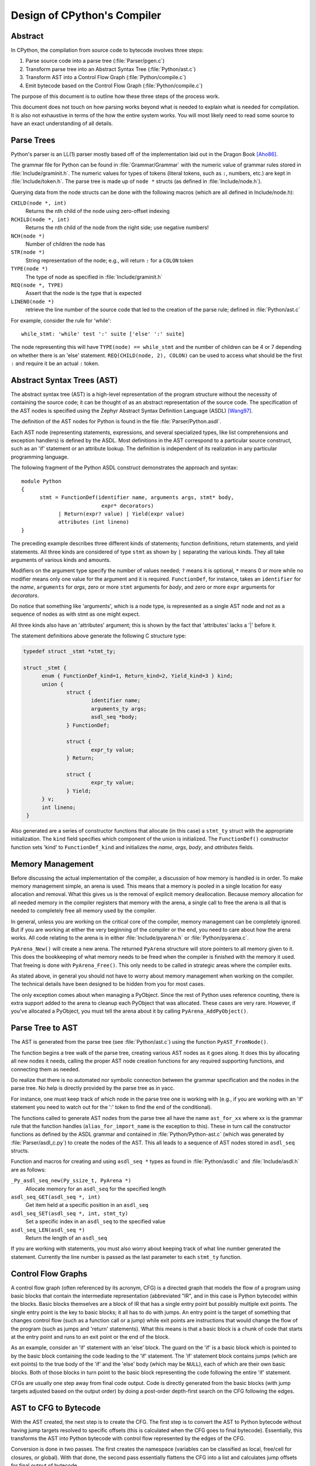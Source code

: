 .. _compiler:

Design of CPython's Compiler
============================


Abstract
--------

In CPython, the compilation from source code to bytecode involves three steps:

1. Parse source code into a parse tree (:file:`Parser/pgen.c`)
2. Transform parse tree into an Abstract Syntax Tree (:file:`Python/ast.c`)
3. Transform AST into a Control Flow Graph (:file:`Python/compile.c`)
4. Emit bytecode based on the Control Flow Graph (:file:`Python/compile.c`)

The purpose of this document is to outline how these three steps
of the process work.

This document does not touch on how parsing works beyond what is needed
to explain what is needed for compilation.  It is also not exhaustive
in terms of the how the entire system works.  You will most likely need
to read some source to have an exact understanding of all details.


Parse Trees
-----------

Python's parser is an LL(1) parser mostly based off of the
implementation laid out in the Dragon Book [Aho86]_.

The grammar file for Python can be found in :file:`Grammar/Grammar` with the
numeric value of grammar rules stored in :file:`Include/graminit.h`.  The
numeric values for types of tokens (literal tokens, such as ``:``,
numbers, etc.) are kept in :file:`Include/token.h`.  The parse tree is made up
of ``node *`` structs (as defined in :file:`Include/node.h`).

Querying data from the node structs can be done with the following
macros (which are all defined in Include/node.h):

``CHILD(node *, int)``
        Returns the nth child of the node using zero-offset indexing
``RCHILD(node *, int)``
        Returns the nth child of the node from the right side; use
        negative numbers!
``NCH(node *)``
        Number of children the node has
``STR(node *)``
        String representation of the node; e.g., will return ``:`` for a
        ``COLON`` token
``TYPE(node *)``
        The type of node as specified in :file:`Include/graminit.h`
``REQ(node *, TYPE)``
        Assert that the node is the type that is expected
``LINENO(node *)``
        retrieve the line number of the source code that led to the
        creation of the parse rule; defined in :file:`Python/ast.c`

For example, consider the rule for 'while'::

  while_stmt: 'while' test ':' suite ['else' ':' suite]

The node representing this will have ``TYPE(node) == while_stmt`` and
the number of children can be 4 or 7 depending on whether there is an
'else' statement.  ``REQ(CHILD(node, 2), COLON)`` can be used to access
what should be the first ``:`` and require it be an actual ``:`` token.


Abstract Syntax Trees (AST)
---------------------------

The abstract syntax tree (AST) is a high-level representation of the
program structure without the necessity of containing the source code;
it can be thought of as an abstract representation of the source code.  The
specification of the AST nodes is specified using the Zephyr Abstract
Syntax Definition Language (ASDL) [Wang97]_.

The definition of the AST nodes for Python is found in the file
:file:`Parser/Python.asdl`.

Each AST node (representing statements, expressions, and several
specialized types, like list comprehensions and exception handlers) is
defined by the ASDL.  Most definitions in the AST correspond to a
particular source construct, such as an 'if' statement or an attribute
lookup.  The definition is independent of its realization in any
particular programming language.

The following fragment of the Python ASDL construct demonstrates the
approach and syntax::

  module Python
  {
        stmt = FunctionDef(identifier name, arguments args, stmt* body,
                            expr* decorators)
              | Return(expr? value) | Yield(expr value)
              attributes (int lineno)
  }

The preceding example describes three different kinds of statements;
function definitions, return statements, and yield statements.  All
three kinds are considered of type ``stmt`` as shown by ``|`` separating the
various kinds.  They all take arguments of various kinds and amounts.

Modifiers on the argument type specify the number of values needed; ``?``
means it is optional, ``*`` means 0 or more while no modifier means only one
value for the argument and it is required.  ``FunctionDef``, for instance,
takes an ``identifier`` for the *name*, ``arguments`` for *args*, zero or more
``stmt`` arguments for *body*, and zero or more ``expr`` arguments for
*decorators*.

Do notice that something like 'arguments', which is a node type, is
represented as a single AST node and not as a sequence of nodes as with
stmt as one might expect.

All three kinds also have an 'attributes' argument; this is shown by the
fact that 'attributes' lacks a '|' before it.

The statement definitions above generate the following C structure type:

.. code-block:: c

  typedef struct _stmt *stmt_ty;

  struct _stmt {
        enum { FunctionDef_kind=1, Return_kind=2, Yield_kind=3 } kind;
        union {
                struct {
                        identifier name;
                        arguments_ty args;
                        asdl_seq *body;
                } FunctionDef;

                struct {
                        expr_ty value;
                } Return;

                struct {
                        expr_ty value;
                } Yield;
        } v;
        int lineno;
   }

Also generated are a series of constructor functions that allocate (in
this case) a ``stmt_ty`` struct with the appropriate initialization.  The
``kind`` field specifies which component of the union is initialized.  The
``FunctionDef()`` constructor function sets 'kind' to ``FunctionDef_kind`` and
initializes the *name*, *args*, *body*, and *attributes* fields.


Memory Management
-----------------

Before discussing the actual implementation of the compiler, a discussion of
how memory is handled is in order.  To make memory management simple, an arena
is used.  This means that a memory is pooled in a single location for easy
allocation and removal.  What this gives us is the removal of explicit memory
deallocation.  Because memory allocation for all needed memory in the compiler
registers that memory with the arena, a single call to free the arena is all
that is needed to completely free all memory used by the compiler.

In general, unless you are working on the critical core of the compiler, memory
management can be completely ignored.  But if you are working at either the
very beginning of the compiler or the end, you need to care about how the arena
works.  All code relating to the arena is in either :file:`Include/pyarena.h` or
:file:`Python/pyarena.c`.

``PyArena_New()`` will create a new arena.  The returned ``PyArena`` structure will
store pointers to all memory given to it.  This does the bookkeeping of what
memory needs to be freed when the compiler is finished with the memory it used.
That freeing is done with ``PyArena_Free()``.  This only needs to be called in
strategic areas where the compiler exits.

As stated above, in general you should not have to worry about memory
management when working on the compiler.  The technical details have been
designed to be hidden from you for most cases.

The only exception comes about when managing a PyObject.  Since the rest
of Python uses reference counting, there is extra support added
to the arena to cleanup each PyObject that was allocated.  These cases
are very rare.  However, if you've allocated a PyObject, you must tell
the arena about it by calling ``PyArena_AddPyObject()``.


Parse Tree to AST
-----------------

The AST is generated from the parse tree (see :file:`Python/ast.c`) using the
function ``PyAST_FromNode()``.

The function begins a tree walk of the parse tree, creating various AST
nodes as it goes along.  It does this by allocating all new nodes it
needs, calling the proper AST node creation functions for any required
supporting functions, and connecting them as needed.

Do realize that there is no automated nor symbolic connection between
the grammar specification and the nodes in the parse tree.  No help is
directly provided by the parse tree as in yacc.

For instance, one must keep track of which node in the parse tree
one is working with (e.g., if you are working with an 'if' statement
you need to watch out for the ':' token to find the end of the conditional).

The functions called to generate AST nodes from the parse tree all have
the name ``ast_for_xx`` where xx is the grammar rule that the function
handles (``alias_for_import_name`` is the exception to this).  These in turn
call the constructor functions as defined by the ASDL grammar and
contained in :file:`Python/Python-ast.c` (which was generated by
:file:`Parser/asdl_c.py`) to create the nodes of the AST.  This all leads to a
sequence of AST nodes stored in ``asdl_seq`` structs.


Function and macros for creating and using ``asdl_seq *`` types as found
in :file:`Python/asdl.c` and :file:`Include/asdl.h` are as follows:

``_Py_asdl_seq_new(Py_ssize_t, PyArena *)``
        Allocate memory for an ``asdl_seq`` for the specified length
``asdl_seq_GET(asdl_seq *, int)``
        Get item held at a specific position in an ``asdl_seq``
``asdl_seq_SET(asdl_seq *, int, stmt_ty)``
        Set a specific index in an ``asdl_seq`` to the specified value
``asdl_seq_LEN(asdl_seq *)``
        Return the length of an ``asdl_seq``

If you are working with statements, you must also worry about keeping
track of what line number generated the statement.  Currently the line
number is passed as the last parameter to each ``stmt_ty`` function.


Control Flow Graphs
-------------------

A control flow graph (often referenced by its acronym, CFG) is a
directed graph that models the flow of a program using basic blocks that
contain the intermediate representation (abbreviated "IR", and in this
case is Python bytecode) within the blocks.  Basic blocks themselves are
a block of IR that has a single entry point but possibly multiple exit
points.  The single entry point is the key to basic blocks; it all has
to do with jumps.  An entry point is the target of something that
changes control flow (such as a function call or a jump) while exit
points are instructions that would change the flow of the program (such
as jumps and 'return' statements).  What this means is that a basic
block is a chunk of code that starts at the entry point and runs to an
exit point or the end of the block.

As an example, consider an 'if' statement with an 'else' block.  The
guard on the 'if' is a basic block which is pointed to by the basic
block containing the code leading to the 'if' statement.  The 'if'
statement block contains jumps (which are exit points) to the true body
of the 'if' and the 'else' body (which may be ``NULL``), each of which are
their own basic blocks.  Both of those blocks in turn point to the
basic block representing the code following the entire 'if' statement.

CFGs are usually one step away from final code output.  Code is directly
generated from the basic blocks (with jump targets adjusted based on the
output order) by doing a post-order depth-first search on the CFG
following the edges.


AST to CFG to Bytecode
----------------------

With the AST created, the next step is to create the CFG. The first step
is to convert the AST to Python bytecode without having jump targets
resolved to specific offsets (this is calculated when the CFG goes to
final bytecode). Essentially, this transforms the AST into Python
bytecode with control flow represented by the edges of the CFG.

Conversion is done in two passes.  The first creates the namespace
(variables can be classified as local, free/cell for closures, or
global).  With that done, the second pass essentially flattens the CFG
into a list and calculates jump offsets for final output of bytecode.

The conversion process is initiated by a call to the function
``PyAST_Compile()`` in :file:`Python/compile.c`.  This function does both the
conversion of the AST to a CFG and outputting final bytecode from the CFG.
The AST to CFG step is handled mostly by two functions called by
``PyAST_Compile()``; ``PySymtable_Build()`` and ``compiler_mod()``.  The former
is in :file:`Python/symtable.c` while the latter is in :file:`Python/compile.c`.

``PySymtable_Build()`` begins by entering the starting code block for the
AST (passed-in) and then calling the proper ``symtable_visit_xx`` function
(with xx being the AST node type).  Next, the AST tree is walked with
the various code blocks that delineate the reach of a local variable
as blocks are entered and exited using ``symtable_enter_block()`` and
``symtable_exit_block()``, respectively.

Once the symbol table is created, it is time for CFG creation, whose
code is in :file:`Python/compile.c`.  This is handled by several functions
that break the task down by various AST node types.  The functions are
all named ``compiler_visit_xx`` where xx is the name of the node type (such
as stmt, expr, etc.).  Each function receives a ``struct compiler *``
and xx_ty where xx is the AST node type.  Typically these functions
consist of a large 'switch' statement, branching based on the kind of
node type passed to it.  Simple things are handled inline in the
'switch' statement with more complex transformations farmed out to other
functions named ``compiler_xx`` with xx being a descriptive name of what is
being handled.

When transforming an arbitrary AST node, use the ``VISIT()`` macro.
The appropriate ``compiler_visit_xx`` function is called, based on the value
passed in for <node type> (so ``VISIT(c, expr, node)`` calls
``compiler_visit_expr(c, node)``).  The ``VISIT_SEQ`` macro is very similar,
but is called on AST node sequences (those values that were created as
arguments to a node that used the '*' modifier).  There is also
``VISIT_SLICE()`` just for handling slices.

Emission of bytecode is handled by the following macros:

``ADDOP(struct compiler *, int)``
    add a specified opcode
``ADDOP_I(struct compiler *, int, Py_ssize_t)``
    add an opcode that takes an argument
``ADDOP_O(struct compiler *, int, PyObject *, PyObject *)``
    add an opcode with the proper argument based on the position of the
    specified PyObject in PyObject sequence object, but with no handling of
    mangled names; used for when you
    need to do named lookups of objects such as globals, consts, or
    parameters where name mangling is not possible and the scope of the
    name is known
``ADDOP_NAME(struct compiler *, int, PyObject *, PyObject *)``
    just like ``ADDOP_O``, but name mangling is also handled; used for
    attribute loading or importing based on name
``ADDOP_JABS(struct compiler *, int, basicblock *)``
    create an absolute jump to a basic block
``ADDOP_JREL(struct compiler *, int, basicblock *)``
    create a relative jump to a basic block

Several helper functions that will emit bytecode and are named
``compiler_xx()`` where xx is what the function helps with (list, boolop,
etc.).  A rather useful one is ``compiler_nameop()``.
This function looks up the scope of a variable and, based on the
expression context, emits the proper opcode to load, store, or delete
the variable.

As for handling the line number on which a statement is defined, this is
handled by ``compiler_visit_stmt()`` and thus is not a worry.

In addition to emitting bytecode based on the AST node, handling the
creation of basic blocks must be done.  Below are the macros and
functions used for managing basic blocks:

``NEXT_BLOCK(struct compiler *)``
    create an an implicit jump from the current block
    to the new block
``compiler_new_block(struct compiler *)``
    create a block but don't use it (used for generating jumps)

Once the CFG is created, it must be flattened and then final emission of
bytecode occurs.  Flattening is handled using a post-order depth-first
search.  Once flattened, jump offsets are backpatched based on the
flattening and then a ``PyCodeObject`` is created.  All of this is
handled by calling ``assemble()``.


Introducing New Bytecode
------------------------

Sometimes a new feature requires a new opcode.  But adding new bytecode is
not as simple as just suddenly introducing new bytecode in the AST ->
bytecode step of the compiler.  Several pieces of code throughout Python depend
on having correct information about what bytecode exists.

First, you must choose a name and a unique identifier number.  The official
list of bytecode can be found in :file:`Include/opcode.h`.  If the opcode is to take
an argument, it must be given a unique number greater than that assigned to
``HAVE_ARGUMENT`` (as found in Include/opcode.h).

Once the name/number pair has been chosen and entered in Include/opcode.h,
you must also enter it into :file:`Lib/opcode.py` and
:file:`Doc/library/dis.rst`.

With a new bytecode you must also change what is called the magic number for
.pyc files.  The variable ``MAGIC`` in :file:`Python/import.c` contains the number.
Changing this number will lead to all .pyc files with the old ``MAGIC``
to be recompiled by the interpreter on import.

Finally, you need to introduce the use of the new bytecode.  Altering
:file:`Python/compile.c` and :file:`Python/ceval.c` will be the primary places
to change. But you will also need to change the 'compiler' package.  The key files
to do that are :file:`Lib/compiler/pyassem.py` and
:file:`Lib/compiler/pycodegen.py`.

If you make a change here that can affect the output of bytecode that
is already in existence and you do not change the magic number constantly, make
sure to delete your old .py(c|o) files!  Even though you will end up changing
the magic number if you change the bytecode, while you are debugging your work
you will be changing the bytecode output without constantly bumping up the
magic number.  This means you end up with stale .pyc files that will not be
recreated.  Running
``find . -name '*.py[co]' -exec rm -f {} ';'`` should delete all .pyc files you
have, forcing new ones to be created and thus allow you test out your new
bytecode properly.


Code Objects
------------

The result of ``PyAST_Compile()`` is a ``PyCodeObject`` which is defined in
:file:`Include/code.h`.  And with that you now have executable Python bytecode!

The code objects (byte code) are executed in :file:`Python/ceval.c`.  This file
will also need a new case statement for the new opcode in the big switch
statement in ``PyEval_EvalFrameDefault``.


Important Files
---------------

+ Parser/

    Python.asdl
        ASDL syntax file

    asdl.py
        Parser for ASDL definition files. Reads in an ASDL description
        and parses it into an AST that describes it.

    asdl_c.py
        "Generate C code from an ASDL description."  Generates
        Python/Python-ast.c and Include/Python-ast.h .


+ Python/

    Python-ast.c
        Creates C structs corresponding to the ASDL types.  Also
        contains code for marshalling AST nodes (core ASDL types have
        marshalling code in asdl.c).  "File automatically generated by
        Parser/asdl_c.py".  This file must be committed separately
        after every grammar change is committed since the ``__version__``
        value is set to the latest grammar change revision number.

    asdl.c
        Contains code to handle the ASDL sequence type.  Also has code
        to handle marshalling the core ASDL types, such as number and
        identifier.  Used by Python-ast.c for marshalling AST nodes.

    ast.c
        Converts Python's parse tree into the abstract syntax tree.

    ceval.c
        Executes byte code (aka, eval loop).

    compile.c
        Emits bytecode based on the AST.

    symtable.c
        Generates a symbol table from AST.

    pyarena.c
        Implementation of the arena memory manager.

    import.c
        Home of the magic number (named ``MAGIC``) for bytecode versioning


+ Include/

    Python-ast.h
        Contains the actual definitions of the C structs as generated by
        Python/Python-ast.c .
        "Automatically generated by Parser/asdl_c.py".

    asdl.h
        Header for the corresponding Python/ast.c .

    ast.h
        Declares ``PyAST_FromNode()`` external (from Python/ast.c).

    code.h
        Header file for Objects/codeobject.c; contains definition of
        ``PyCodeObject``.

    symtable.h
        Header for Python/symtable.c .  struct symtable and
        ``PySTEntryObject`` are defined here.

    pyarena.h
        Header file for the corresponding Python/pyarena.c .

    opcode.h
        Master list of bytecode; if this file is modified you must modify
        several other files accordingly (see "`Introducing New Bytecode`_")

+ Objects/

    codeobject.c
        Contains PyCodeObject-related code (originally in
        Python/compile.c).

+ Lib/

    opcode.py
        One of the files that must be modified if Include/opcode.h is.


Known Compiler-related Experiments
----------------------------------

This section lists known experiments involving the compiler (including
bytecode).

Skip Montanaro presented a paper at a Python workshop on a peephole optimizer
[#skip-peephole]_.

Michael Hudson has a non-active SourceForge project named Bytecodehacks
[#Bytecodehacks]_ that provides functionality for playing with bytecode
directly.

An opcode to combine the functionality of ``LOAD_ATTR``/``CALL_FUNCTION`` was
created named ``CALL_ATTR`` [#CALL_ATTR]_.  Currently only works for classic
classes and for new-style classes rough benchmarking showed an actual slowdown
thanks to having to support both classic and new-style classes.



References
----------

.. [Aho86] Alfred V. Aho, Ravi Sethi, Jeffrey D. Ullman.
   `Compilers: Principles, Techniques, and Tools`,
   http://www.amazon.com/exec/obidos/tg/detail/-/0201100886/104-0162389-6419108

.. [Wang97]  Daniel C. Wang, Andrew W. Appel, Jeff L. Korn, and Chris
   S. Serra.  `The Zephyr Abstract Syntax Description Language.`_
   In Proceedings of the Conference on Domain-Specific Languages, pp.
   213--227, 1997.

.. _The Zephyr Abstract Syntax Description Language.:
   http://www.cs.princeton.edu/research/techreps/TR-554-97

.. [#skip-peephole] Skip Montanaro's Peephole Optimizer Paper
   (http://www.smontanaro.net/python/spam7/optimizer.html)

.. [#Bytecodehacks] Bytecodehacks Project
   (http://bytecodehacks.sourceforge.net/bch-docs/bch/index.html)

.. [#CALL_ATTR] CALL_ATTR opcode
   (http://bugs.python.org/issue709744)
